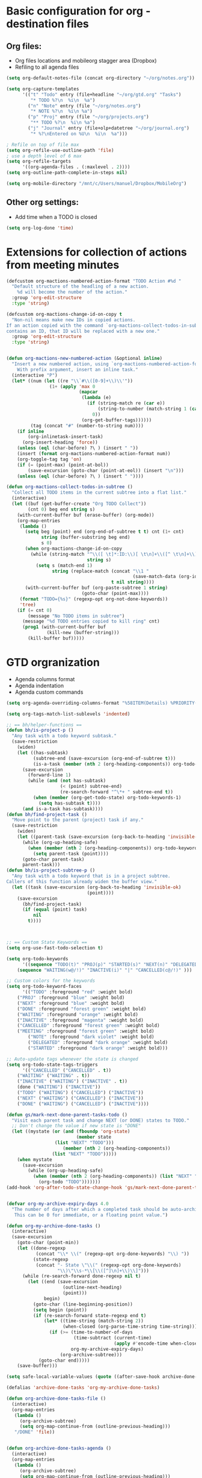 #+STARTUP: overview


* Basic configuration for org - destination files
** Org files:
   - Org files locations and mobileorg stagger area (Dropbox)
   - Refiling to all agenda files
#+BEGIN_SRC emacs-lisp
(setq org-default-notes-file (concat org-directory "~/org/notes.org"))

(setq org-capture-templates
      '(("t" "Todo" entry (file+headline "~/org/gtd.org" "Tasks")
         "* TODO %?\n  %i\n  %a")
        ("n" "Note" entry (file "~/org/notes.org")
         "* NOTE %?\n  %i\n %a")
        ("p" "Proj" entry (file "~/org/projects.org")
         "** TODO %?\n  %i\n %a")
        ("j" "Journal" entry (file+olp+datetree "~/org/journal.org")
         "* %?\nEntered on %U\n  %i\n  %a")))

; Refile on top of file max
(setq org-refile-use-outline-path 'file)
; use a depth level of 6 max
(setq org-refile-targets
      '((org-agenda-files . (:maxlevel . 2))))
(setq org-outline-path-complete-in-steps nil)

(setq org-mobile-directory "/mnt/c/Users/manuel/Dropbox/MobileOrg")
#+END_SRC

#+RESULTS:
: /sandbox/Dropbox/MobileOrg

** Other org settings:
   - Add time when a TODO is closed 
#+BEGIN_SRC emacs-lisp
(setq org-log-done 'time)
#+END_SRC

* Extensions for collection of actions from meeting minutes
#+BEGIN_SRC emacs-lisp
(defcustom org-mactions-numbered-action-format "TODO Action #%d "
  "Default structure of the headling of a new action.
    %d will become the number of the action."
  :group 'org-edit-structure
  :type 'string)

(defcustom org-mactions-change-id-on-copy t
  "Non-nil means make new IDs in copied actions.
If an action copied with the command `org-mactions-collect-todos-in-subtree'
contains an ID, that ID will be replaced with a new one."
  :group 'org-edit-structure
  :type 'string)


(defun org-mactions-new-numbered-action (&optional inline)
  "Insert a new numbered action, using `org-mactions-numbered-action-format'.
    With prefix argument, insert an inline task."
  (interactive "P")
  (let* ((num (let ((re "\\`#\\([0-9]+\\)\\'"))
                (1+ (apply 'max 0
                           (mapcar
                            (lambda (e)
                              (if (string-match re (car e))
                                  (string-to-number (match-string 1 (car e)))
                                0))
                            (org-get-buffer-tags))))))
         (tag (concat "#" (number-to-string num))))
    (if inline
        (org-inlinetask-insert-task)
      (org-insert-heading 'force))
    (unless (eql (char-before) ?\ ) (insert " "))
    (insert (format org-mactions-numbered-action-format num))
    (org-toggle-tag tag 'on)
    (if (= (point-max) (point-at-bol))
        (save-excursion (goto-char (point-at-eol)) (insert "\n")))
    (unless (eql (char-before) ?\ ) (insert " "))))

(defun org-mactions-collect-todos-in-subtree ()
  "Collect all TODO items in the current subtree into a flat list."
  (interactive)
  (let ((buf (get-buffer-create "Org TODO Collect"))
        (cnt 0) beg end string s)
    (with-current-buffer buf (erase-buffer) (org-mode))
    (org-map-entries
     (lambda ()
       (setq beg (point) end (org-end-of-subtree t t) cnt (1+ cnt)
             string (buffer-substring beg end)
             s 0)
       (when org-mactions-change-id-on-copy
         (while (string-match "^\\([ \t]*:ID:\\)[ \t\n]+\\([^ \t\n]+\\)[ \t]*$"
                              string s)
           (setq s (match-end 1)
                 string (replace-match (concat "\\1 "
                                               (save-match-data (org-id-new)))
                                       t nil string))))
       (with-current-buffer buf (org-paste-subtree 1 string)
                            (goto-char (point-max))))
     (format "TODO={%s}" (regexp-opt org-not-done-keywords))
     'tree)
    (if (= cnt 0)
        (message "No TODO items in subtree")
      (message "%d TODO entries copied to kill ring" cnt)
      (prog1 (with-current-buffer buf
               (kill-new (buffer-string)))
        (kill-buffer buf)))))
#+END_SRC
* GTD orgranization
  - Agenda columns format
  - Agenda indentation
  - Agenda custom commands
#+BEGIN_SRC emacs-lisp
(setq org-agenda-overriding-columns-format "%58ITEM(Details) %PRIORITY(P) %TAGS(Context) %7TODO(To Do) %5Effort(Time){:} %6CLOCKSUM{Total}")

(setq org-tags-match-list-sublevels 'indented)

;; == bh/helper-functions ==
(defun bh/is-project-p ()
  "Any task with a todo keyword subtask."
  (save-restriction
    (widen)
    (let ((has-subtask)
          (subtree-end (save-excursion (org-end-of-subtree t)))
          (is-a-task (member (nth 2 (org-heading-components)) org-todo-keywords-1)))
      (save-excursion
        (forward-line 1)
        (while (and (not has-subtask)
                    (< (point) subtree-end)
                    (re-search-forward "^\*+ " subtree-end t))
          (when (member (org-get-todo-state) org-todo-keywords-1)
            (setq has-subtask t))))
      (and is-a-task has-subtask))))
(defun bh/find-project-task ()
  "Move point to the parent (project) task if any."
  (save-restriction
    (widen)
    (let ((parent-task (save-excursion (org-back-to-heading 'invisible-ok) (point))))
      (while (org-up-heading-safe)
        (when (member (nth 2 (org-heading-components)) org-todo-keywords-1)
          (setq parent-task (point))))
      (goto-char parent-task)
      parent-task)))
(defun bh/is-project-subtree-p ()
  "Any task with a todo keyword that is in a project subtree.
Callers of this function already widen the buffer view."
  (let ((task (save-excursion (org-back-to-heading 'invisible-ok)
                              (point))))
    (save-excursion
      (bh/find-project-task)
      (if (equal (point) task)
          nil
        t))))



;; == Custom State Keywords ==
(setq org-use-fast-todo-selection t)

(setq org-todo-keywords
      '((sequence "TODO(t)" "PROJ(p)" "STARTED(s)" "NEXT(n)" "DELEGATED(g)" "MEETING(m)" "NOTE(o)" "|" "DONE(d)")
	(sequence "WAITING(w@/!)" "INACTIVE(i)" "|" "CANCELLED(c@/!)" )))

;; Custom colors for the keywords
(setq org-todo-keyword-faces
      '(("TODO" :foreground "red" :weight bold)
	("PROJ" :foreground "blue" :weight bold)
	("NEXT" :foreground "blue" :weight bold)
	("DONE" :foreground "forest green" :weight bold)
	("WAITING" :foreground "orange" :weight bold)
	("INACTIVE" :foreground "magenta" :weight bold)
	("CANCELLED" :foreground "forest green" :weight bold)
	("MEETING" :foreground "forest green" :weight bold)
        ("NOTE" :foreground "dark violet" :weight bold)
        ("DELEGATED" :foreground "dark orange" :weight bold)
        ("STARTED" :foreground "dark orange" :weight bold)))

;; Auto-update tags whenever the state is changed
(setq org-todo-state-tags-triggers
      '(("CANCELLED" ("CANCELLED" . t))
	("WAITING" ("WAITING" . t))
	("INACTIVE" ("WAITING") ("INACTIVE" . t))
	(done ("WAITING") ("INACTIVE"))
	("TODO" ("WAITING") ("CANCELLED") ("INACTIVE"))
	("NEXT" ("WAITING") ("CANCELLED") ("INACTIVE"))
	("DONE" ("WAITING") ("CANCELLED") ("INACTIVE"))))

(defun gs/mark-next-done-parent-tasks-todo ()
  "Visit each parent task and change NEXT (or DONE) states to TODO."
  ;; Don't change the value if new state is "DONE"
  (let ((mystate (or (and (fboundp 'org-state)
                          (member state
				  (list "NEXT" "TODO")))
                     (member (nth 2 (org-heading-components))
			     (list "NEXT" "TODO")))))
    (when mystate
      (save-excursion
        (while (org-up-heading-safe)
          (when (member (nth 2 (org-heading-components)) (list "NEXT" "DONE"))
            (org-todo "TODO")))))))
(add-hook 'org-after-todo-state-change-hook 'gs/mark-next-done-parent-tasks-todo 'append)


(defvar org-my-archive-expiry-days 4.0
  "The number of days after which a completed task should be auto-archived.
   This can be 0 for immediate, or a floating point value.")

(defun org-my-archive-done-tasks ()
  (interactive)
  (save-excursion
    (goto-char (point-min))
    (let ((done-regexp
           (concat "\\* \\(" (regexp-opt org-done-keywords) "\\) "))
          (state-regexp
           (concat "- State \"\\(" (regexp-opt org-done-keywords)
                   "\\)\"\\s-*\\[\\([^]\n]+\\)\\]")))
      (while (re-search-forward done-regexp nil t)
        (let ((end (save-excursion
                     (outline-next-heading)
                     (point)))
              begin)
          (goto-char (line-beginning-position))
          (setq begin (point))
          (if (re-search-forward state-regexp end t)
              (let* ((time-string (match-string 2))
                     (when-closed (org-parse-time-string time-string)))
                (if (>= (time-to-number-of-days
                         (time-subtract (current-time)
                                        (apply #'encode-time when-closed)))
                        org-my-archive-expiry-days)
                    (org-archive-subtree)))
            (goto-char end)))))
    (save-buffer)))

(setq safe-local-variable-values (quote ((after-save-hook archive-done-tasks))))

(defalias 'archive-done-tasks 'org-my-archive-done-tasks)

(defun org-archive-done-tasks-file ()
  (interactive)
  (org-map-entries
   (lambda ()
     (org-archive-subtree)
     (setq org-map-continue-from (outline-previous-heading)))
   "/DONE" 'file))


(defun org-archive-done-tasks-agenda ()
  (interactive)
  (org-map-entries
   (lambda ()
     (org-archive-subtree)
     (setq org-map-continue-from (outline-previous-heading)))
   "/DONE" 'agenda))
#+END_SRC

#+RESULTS:
: org-archive-done-tasks-agenda
  
* Simple org-presentation mode lisp/org-present:
#+BEGIN_SRC emacs-lisp

(autoload 'org-present "org-present" nil t)

(add-hook 'org-present-mode-hook
          (lambda ()
            (org-present-big)
            (org-display-inline-images)))

(add-hook 'org-present-mode-quit-hook
          (lambda ()
            (org-present-small)
            (org-remove-inline-images)))
#+END_SRC

* Keymap definitions
#+BEGIN_SRC emacs-lisp
(define-key global-map "\C-cc" 'org-capture)
(define-key global-map "\C-cl" 'org-store-link)
(define-key global-map "\C-ca" 'org-agenda)
(define-key org-mode-map "\C-cn" 'org-mactions-new-numbered-action)
(define-key global-map  "\C-cg" (lambda() 
                                    (interactive)
                                    (find-file "~/org/gtd.org")))
(define-key global-map  "\C-c j" (lambda()
                                    (interactive)
                                    (find-file "~/org/journal.org")))
#+END_SRC
  
